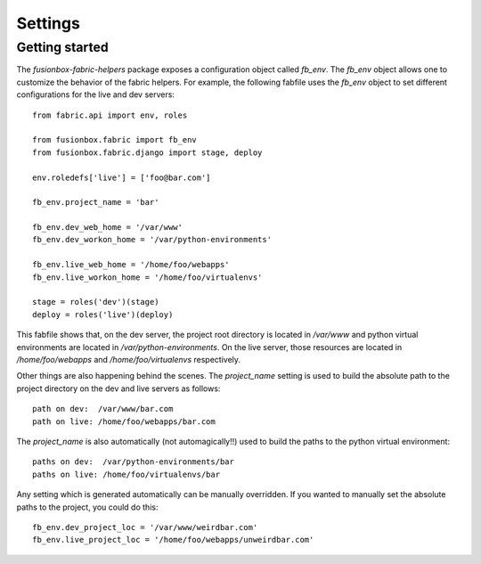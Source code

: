 Settings
========

Getting started
---------------

The `fusionbox-fabric-helpers` package exposes a configuration object called
`fb_env`.  The `fb_env` object allows one to customize the behavior of the
fabric helpers.  For example, the following fabfile uses the `fb_env` object to
set different configurations for the live and dev servers::

    from fabric.api import env, roles

    from fusionbox.fabric import fb_env
    from fusionbox.fabric.django import stage, deploy

    env.roledefs['live'] = ['foo@bar.com']

    fb_env.project_name = 'bar'

    fb_env.dev_web_home = '/var/www'
    fb_env.dev_workon_home = '/var/python-environments'

    fb_env.live_web_home = '/home/foo/webapps'
    fb_env.live_workon_home = '/home/foo/virtualenvs'

    stage = roles('dev')(stage)
    deploy = roles('live')(deploy)

This fabfile shows that, on the dev server, the project root directory is
located in `/var/www` and python virtual environments are located in
`/var/python-environments`.  On the live server, those resources are located in
`/home/foo/webapps` and `/home/foo/virtualenvs` respectively.

Other things are also happening behind the scenes.  The `project_name` setting
is used to build the absolute path to the project directory on the dev and live
servers as follows::

    path on dev:  /var/www/bar.com
    path on live: /home/foo/webapps/bar.com
    
The `project_name` is also automatically (not automagically!!) used to build
the paths to the python virtual environment::

    paths on dev:  /var/python-environments/bar
    paths on live: /home/foo/virtualenvs/bar

Any setting which is generated automatically can be manually overridden.  If
you wanted to manually set the absolute paths to the project, you could do
this::

    fb_env.dev_project_loc = '/var/www/weirdbar.com'
    fb_env.live_project_loc = '/home/foo/webapps/unweirdbar.com'
